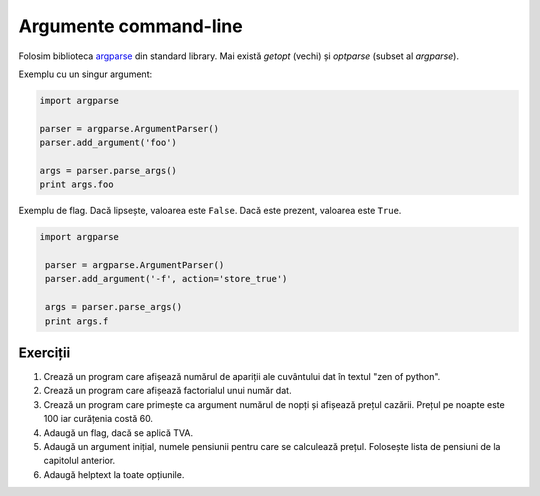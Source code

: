 Argumente command-line
======================

Folosim biblioteca `argparse
<https://docs.python.org/2/library/argparse.html>`_ din standard library. Mai
există `getopt` (vechi) și `optparse` (subset al `argparse`).

Exemplu cu un singur argument:

.. code:: python

    import argparse

    parser = argparse.ArgumentParser()
    parser.add_argument('foo')

    args = parser.parse_args()
    print args.foo

Exemplu de flag. Dacă lipsește, valoarea este ``False``. Dacă este prezent,
valoarea este ``True``.

.. code:: python

   import argparse

    parser = argparse.ArgumentParser()
    parser.add_argument('-f', action='store_true')

    args = parser.parse_args()
    print args.f


Exerciții
---------

1. Crează un program care afișează numărul de apariții ale cuvântului dat în
   textul "zen of python".

2. Crează un program care afișează factorialul unui număr dat.

3. Crează un program care primește ca argument numărul de nopți și afișează
   prețul cazării. Prețul pe noapte este 100 iar curățenia costă 60.

4. Adaugă un flag, dacă se aplică TVA.

5. Adaugă un argument inițial, numele pensiunii pentru care se calculează
   prețul. Folosește lista de pensiuni de la capitolul anterior.

6. Adaugă helptext la toate opțiunile.

